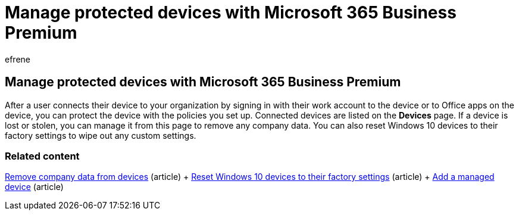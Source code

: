 = Manage protected devices with Microsoft 365 Business Premium
:audience: Admin
:author: efrene
:description: Learn to remove company data from devices managed through protection policies as well as reset Windows 10 devices to their factory settings.
:f1.keywords: ["NOCSH"]
:f1_keywords: ["O365E_DevicesManageLM", "O365E_DevicesManageKM"]
:manager: scotv
:ms.assetid: 018a2a96-3811-4b5d-b751-3b6330b34256
:ms.author: efrene
:ms.collection: ["M365-subscription-management", "M365-identity-device-management"]
:ms.custom: ["Adm_O365", "Core_O365Admin_Migration", "MiniMaven", "MSB365", "seo-marvel-mar", "AdminTemplateSet"]
:ms.localizationpriority: medium
:ms.service: o365-administration
:ms.topic: conceptual
:search.appverid: ["BCS160", "MET150", "MOE150"]

== Manage protected devices with Microsoft 365 Business Premium

After a user connects their device to your organization by signing in with their work account to the device or to Office apps on the device, you can protect the device with the policies you set up.
Connected devices are listed on the *Devices* page.
If a device is lost or stolen, you can manage it from this page to remove any company data.
You can also reset Windows 10 devices to their factory settings to wipe out any custom settings.

=== Related content

xref:/business-premium/m365bp-remove-company-data.adoc[Remove company data from devices] (article) + xref:reset-devices-to-factory-settings.adoc[Reset Windows 10 devices to their factory settings] (article) + xref:/business-premium/m365bp-app-protection-settings-for-android-and-ios.adoc[Add a managed device] (article)
